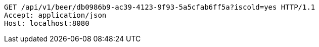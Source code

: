 [source,http,options="nowrap"]
----
GET /api/v1/beer/db0986b9-ac39-4123-9f93-5a5cfab6ff5a?iscold=yes HTTP/1.1
Accept: application/json
Host: localhost:8080

----